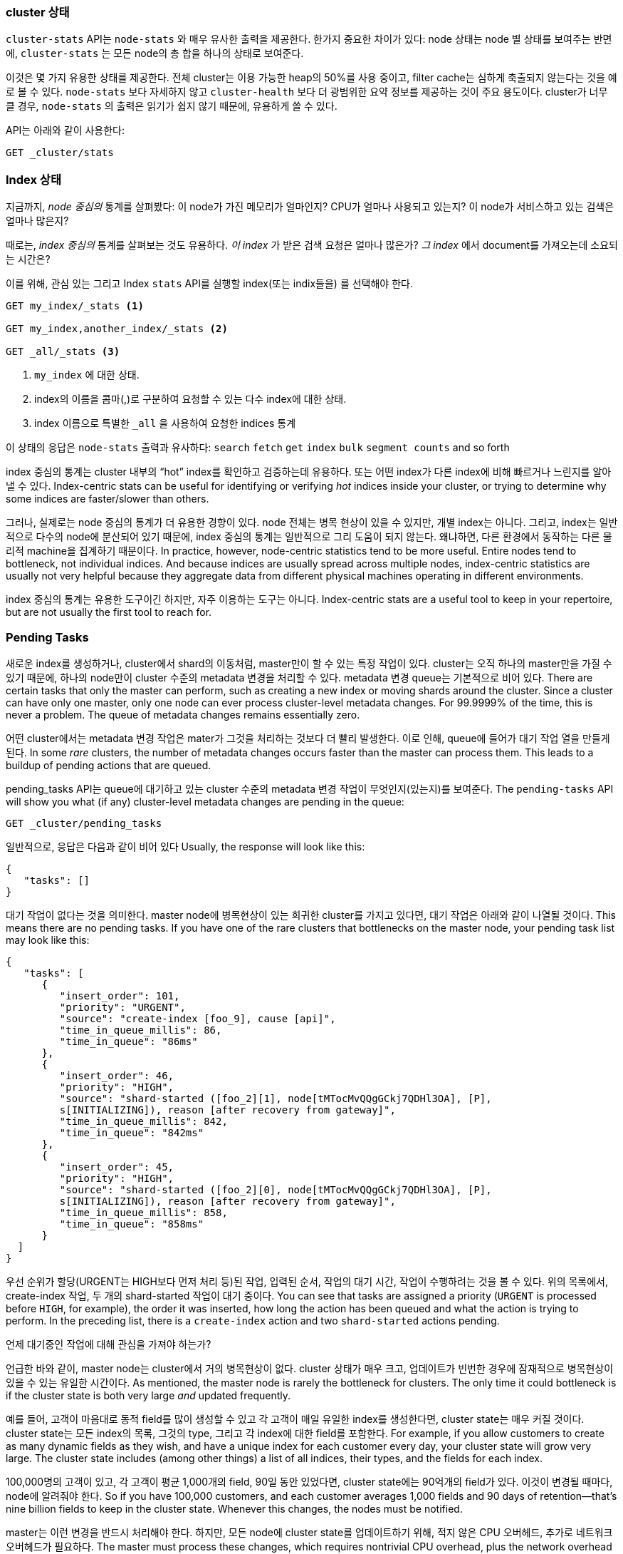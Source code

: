 
=== cluster 상태

`cluster-stats` API는 `node-stats` 와 매우 유사한 출력을 제공한다. ((("clusters", "administration", "Cluster Stats API"))) 한가지 중요한 차이가 있다: node 상태는 node 별
상태를 보여주는 반면에, `cluster-stats` 는 모든 node의 총 합을 하나의 상태로 보여준다.

이것은 몇 가지 유용한 상태를 제공한다. 전체 cluster는 이용 가능한 heap의 50%를
사용 중이고, filter cache는 심하게 축출되지 않는다는 것을 예로 볼 수 있다.
`node-stats` 보다 자세하지 않고 `cluster-health` 보다 더 광범위한 요약
정보를 제공하는 것이 주요 용도이다. cluster가 너무 클 경우, `node-stats`
의 출력은 읽기가 쉽지 않기 때문에, 유용하게 쓸 수 있다.

API는 아래와 같이 사용한다:

[source,js]
----
GET _cluster/stats
----

=== Index 상태

지금까지, _node 중심의_ 통계를 살펴봤다:((("indices", "index statistics")))((("clusters", "administration", "index stats"))) 이 node가 가진 메모리가 얼마인지?
CPU가 얼마나 사용되고 있는지? 이 node가 서비스하고 있는 검색은 얼마나 많은지?

때로는, _index 중심의_ 통계를 살펴보는 것도 유용하다. _이 index_ 가 받은 검색 요청은
얼마나 많은가? _그 index_ 에서 document를 가져오는데 소요되는 시간은?

이를 위해, 관심 있는 그리고 Index `stats` API를 실행할 index(또는 indix들을)
를 선택해야 한다.

[source,js]
----
GET my_index/_stats <1>

GET my_index,another_index/_stats <2>

GET _all/_stats <3>
----
<1> `my_index` 에 대한 상태.
<2> index의 이름을 콤마(,)로 구분하여 요청할 수 있는 다수 index에 대한 상태.
<3> index 이름으로 특별한 `_all` 을 사용하여 요청한 indices 통계

이 상태의 응답은 `node-stats` 출력과 유사하다: `search` `fetch` `get`
`index` `bulk` `segment counts` and so forth

index 중심의 통계는 cluster 내부의 “hot” index를 확인하고 검증하는데 유용하다.  또는 어떤 index가 다른 index에 비해 빠르거나 느린지를 알아낼 수 있다.
Index-centric stats can be useful for identifying or verifying _hot_ indices
inside your cluster, or trying to determine why some indices are faster/slower
than others.

그러나, 실제로는 node 중심의 통계가 더 유용한 경향이 있다. node 전체는 병목 현상이 있을 수 있지만, 개별 index는 아니다. 그리고, index는 일반적으로 다수의 node에 분산되어 있기 때문에, index 중심의 통계는 일반적으로 그리 도움이 되지 않는다. 왜냐하면, 다른 환경에서 동작하는 다른 물리적 machine을 집계하기 때문이다.
In practice, however, node-centric statistics tend to be more useful.  Entire
nodes tend to bottleneck, not individual indices.  And because indices
are usually spread across multiple nodes, index-centric statistics
are usually not very helpful because they aggregate data from different physical machines
operating in different environments.

index 중심의 통계는 유용한 도구이긴 하지만, 자주 이용하는 도구는 아니다.
Index-centric stats are a useful tool to keep in your repertoire, but are not usually
the first tool to reach for.

=== Pending Tasks

새로운 index를 생성하거나, cluster에서 shard의 이동처럼, master만이 할 수 있는 특정 작업이 있다. cluster는 오직 하나의 master만을 가질 수 있기 때문에, 하나의 node만이 cluster 수준의 metadata 변경을 처리할 수 있다. metadata 변경 queue는 기본적으로 비어 있다.
There are certain tasks that only the master can perform, such as creating a new ((("clusters", "administration", "Pending Tasks API")))
index or moving shards around the cluster.  Since a cluster can have only one
master, only one node can ever process cluster-level metadata changes.  For
99.9999% of the time, this is never a problem.  The queue of metadata changes
remains essentially zero.

어떤 cluster에서는 metadata 변경 작업은 mater가 그것을 처리하는 것보다 더 빨리 발생한다. 이로 인해, queue에 들어가 대기 작업 열을 만들게 된다.
In some _rare_ clusters, the number of metadata changes occurs faster than
the master can process them.  This leads to a buildup of pending actions that
are queued.

pending_tasks API는 queue에 대기하고 있는 cluster 수준의 metadata 변경 작업이 무엇인지(있는지)를 보여준다.
The `pending-tasks` API ((("Pending Tasks API")))will show you what (if any) cluster-level metadata changes
are pending in the queue:

[source,js]
----
GET _cluster/pending_tasks
----

일반적으로, 응답은 다음과 같이 비어 있다
Usually, the response will look like this:

[source,js]
----
{
   "tasks": []
}
----

대기 작업이 없다는 것을 의미한다. master node에 병목현상이 있는 희귀한 cluster를 가지고 있다면, 대기 작업은 아래와 같이 나열될 것이다.
This means there are no pending tasks.  If you have one of the rare clusters that
bottlenecks on the master node, your pending task list may look like this:

[source,js]
----
{
   "tasks": [
      {
         "insert_order": 101,
         "priority": "URGENT",
         "source": "create-index [foo_9], cause [api]",
         "time_in_queue_millis": 86,
         "time_in_queue": "86ms"
      },
      {
         "insert_order": 46,
         "priority": "HIGH",
         "source": "shard-started ([foo_2][1], node[tMTocMvQQgGCkj7QDHl3OA], [P],
         s[INITIALIZING]), reason [after recovery from gateway]",
         "time_in_queue_millis": 842,
         "time_in_queue": "842ms"
      },
      {
         "insert_order": 45,
         "priority": "HIGH",
         "source": "shard-started ([foo_2][0], node[tMTocMvQQgGCkj7QDHl3OA], [P],
         s[INITIALIZING]), reason [after recovery from gateway]",
         "time_in_queue_millis": 858,
         "time_in_queue": "858ms"
      }
  ]
}
----

우선 순위가 할당(URGENT는 HIGH보다 먼저 처리 등)된 작업, 입력된 순서, 작업의 대기 시간, 작업이 수행하려는 것을 볼 수 있다. 위의 목록에서, create-index 작업, 두 개의 shard-started 작업이 대기 중이다.
You can see that tasks are assigned a priority (`URGENT` is processed before `HIGH`,
for example), the order it was inserted, how long the action has been queued and
what the action is trying to perform.  In the preceding list, there is a `create-index`
action and two `shard-started` actions pending.

.언제 대기중인 작업에 대해 관심을 가져야 하는가?
****
언급한 바와 같이, master node는 cluster에서 거의 병목현상이 없다. cluster 상태가 매우 크고, 업데이트가 빈번한 경우에 잠재적으로 병목현상이 있을 수 있는 유일한 시간이다.
As mentioned, the master node is rarely the bottleneck for clusters.  The only
time it could bottleneck is if the cluster state is both very large
_and_ updated frequently.

예를 들어, 고객이 마음대로 동적 field를 많이 생성할 수 있고 각 고객이 매일 유일한 index를 생성한다면, cluster state는 매우 커질 것이다. cluster state는 모든 index의 목록, 그것의 type, 그리고 각 index에 대한 field를 포함한다.
For example, if you allow customers to create as many dynamic fields as they wish,
and have a unique index for each customer every day, your cluster state will grow
very large.  The cluster state includes (among other things) a list of all indices,
their types, and the fields for each index.

100,000명의 고객이 있고, 각 고객이 평균 1,000개의 field, 90일 동안 있었다면, cluster state에는 90억개의 field가 있다. 이것이 변경될 때마다, node에 알려줘야 한다.
So if you have 100,000 customers, and each customer averages 1,000 fields and 90
days of retention--that's nine billion fields to keep in the cluster state.
Whenever this changes, the nodes must be notified.

master는 이런 변경을 반드시 처리해야 한다. 하지만, 모든 node에 cluster state를 업데이트하기 위해, 적지 않은 CPU 오버헤드, 추가로 네트워크 오버헤드가 필요하다.
The master must process these changes, which requires nontrivial CPU overhead,
plus the network overhead of pushing the updated cluster state to all nodes.

cluster state 작업이 queue에 쌓이는 것이 보이기 시작하는 cluster이다. 이 문제에 대한 쉬운 해결책은 없다. 그러나, 세 가지 옵션이 있다.
It is these clusters that may begin to see cluster-state actions queuing up.
There is no easy solution to this problem, however.  You have three options:

- 비대해진 master node를 구해 보자. 불행하게도, 수직확장은 불가피하다.
Obtain a beefier master node.  Vertical scaling just delays the inevitable,
unfortunately.
- cluster state의 크기를 제한하기 위하여, 어떻게 해서든, document의 동적 특성을 제한하자.
Restrict the dynamic nature of the documents in some way, so as to limit the
cluster-state size.
- 	특정 임계 값에 이르게 되면, 다른 cluster로 전환하자.
Spin up another cluster after a certain threshold has been crossed.
****

=== cat API

command line에서 작업하는 경우, `cat` API들은 매우 유용하다. ((("Cat API")))((("clusters", "administration", "Cat API"))) linux의 `cat`
명령어에서 이름을 딴, 이 API는 *nix의 command line tool처럼 동작하도록 설계되었다.

이전에 언급했던 API(health, `node-stats` 등) 모두와 동일한 통계를 제공한다. 하지만,
JSON 대신 표 형식으로 출력을 나타낸다. 이것은 시스템 관리자에게, cluster를 한 눈에
살펴보거나, 메모리를 많이 사용하는 node를 찾을 때 _매우_ 편리하다.

`GET` 의 마지막에 `cat` 를 넣어 실행하면, 이용 가능한 모든 API들을 보여준다:

[source,bash]
----
GET /_cat

=^.^=
/_cat/allocation
/_cat/shards
/_cat/shards/{index}
/_cat/master
/_cat/nodes
/_cat/indices
/_cat/indices/{index}
/_cat/segments
/_cat/segments/{index}
/_cat/count
/_cat/count/{index}
/_cat/recovery
/_cat/recovery/{index}
/_cat/health
/_cat/pending_tasks
/_cat/aliases
/_cat/aliases/{alias}
/_cat/thread_pool
/_cat/plugins
/_cat/fielddata
/_cat/fielddata/{fields}
----

이 API들 중 대부분은 당신에게 친숙할 것이다.(맞다, 앞에 cat이 있다:) ).
그러면 Cat Health API에 대해 살펴보자:

[source,bash]
----
GET /_cat/health

1408723713 12:08:33 elasticsearch_zach yellow 1 1 114 114 0 0 114
----

첫 번째는 응답이 평범한 JSON이 아니라 표 형식에 일반 텍스트이다. 두 번째는 기본적으로
활성화된 칼럼 header가 없다. header가 없는 출력에 익숙하다고 가정했기 때문에,
*nix tool을 모방하여 설계되었다.

headers를 활성화하려면, `?v` 파라미터를 추가하자:

[source,bash]
----
GET /_cat/health?v

epoch   time    cluster status node.total node.data shards pri relo init
1408[..] 12[..] el[..]  1         1         114 114    0    0     114
unassign
----

와, 훨씬 낫다. 이제, timestamp, cluster 이름, status, cluster의 node 수 등을 볼 수
있다. -- `cluster-health` API와 모두 동일한 정보이다.

`cat` API에서 `node-stats` 를 살펴보자.

[source,bash]
----
GET /_cat/nodes?v

host         ip            heap.percent ram.percent load node.role master name
zacharys-air 192.168.1.131           45          72 1.85 d         *      Zach
----

cluster의 node에 대한 몇 가지 통계를 볼 수 있지만, 전체  `node-stats` 출력과 비교하면,
아주 기본적인 것이다. 거기에 포함할 수 있는 많은 추가 통계가 있지만, 참조 문서를
참고하는 것보다, 이용할 수 있는 것을 `cat` API에게 물어보자.

어떤 API에도 `?help`를 추가할 수 있다:

[source,bash]
----
GET /_cat/nodes?help

id               | id,nodeId               | unique node id
pid              | p                       | process id
host             | h                       | host name
ip               | i                       | ip address
port             | po                      | bound transport port
version          | v                       | es version
build            | b                       | es build hash
jdk              | j                       | jdk version
disk.avail       | d,disk,diskAvail        | available disk space
heap.percent     | hp,heapPercent          | used heap ratio
heap.max         | hm,heapMax              | max configured heap
ram.percent      | rp,ramPercent           | used machine memory ratio
ram.max          | rm,ramMax               | total machine memory
load             | l                       | most recent load avg
uptime           | u                       | node uptime
node.role        | r,role,dc,nodeRole      | d:data node, c:client node
master           | m                       | m:master-eligible, *:current master
...
...
----
(출력은 간략하게 표현하기 위해서 생략하였습니다.)

첫 번째 칼럼은 fullname을, 두 번째는 short name을, 그리고 세 번째는 매개변수에 대한
짧은 설명을 제공한다. 이제 몇 개의 칼럼 이름을 알았고, `?h` 파라미터를 사용하여,
명시적으로 통계를 요청할 수 있다.

[source,bash]
----
GET /_cat/nodes?v&h=ip,port,heapPercent,heapMax

ip            port heapPercent heapMax
192.168.1.131 9300          53 990.7mb
----

`cat` API는 *nix 유틸리티처럼 동작하려 하기 때문에, `sort` `grep` 나 `awk`처럼,
다른 tool로 출력을 보낼 수 있다. 예를 들어, 아래처럼 사용하여, cluster에서 가장
큰 index를 찾을 수 있다:

[source,bash]
----
% curl 'localhost:9200/_cat/indices?bytes=b' | sort -rnk8

yellow test_names         5 1 3476004 0 376324705 376324705
yellow .marvel-2014.08.19 1 1  263878 0 160777194 160777194
yellow .marvel-2014.08.15 1 1  234482 0 143020770 143020770
yellow .marvel-2014.08.09 1 1  222532 0 138177271 138177271
yellow .marvel-2014.08.18 1 1  225921 0 138116185 138116185
yellow .marvel-2014.07.26 1 1  173423 0 132031505 132031505
yellow .marvel-2014.08.21 1 1  219857 0 128414798 128414798
yellow .marvel-2014.07.27 1 1   75202 0  56320862  56320862
yellow wavelet            5 1    5979 0  54815185  54815185
yellow .marvel-2014.07.28 1 1   57483 0  43006141  43006141
yellow .marvel-2014.07.21 1 1   31134 0  27558507  27558507
yellow .marvel-2014.08.01 1 1   41100 0  27000476  27000476
yellow kibana-int         5 1       2 0     17791     17791
yellow t                  5 1       7 0     15280     15280
yellow website            5 1      12 0     12631     12631
yellow agg_analysis       5 1       5 0      5804      5804
yellow v2                 5 1       2 0      5410      5410
yellow v1                 5 1       2 0      5367      5367
yellow bank               1 1      16 0      4303      4303
yellow v                  5 1       1 0      2954      2954
yellow p                  5 1       2 0      2939      2939
yellow b0001_072320141238 5 1       1 0      2923      2923
yellow ipaddr             5 1       1 0      2917      2917
yellow v2a                5 1       1 0      2895      2895
yellow movies             5 1       1 0      2738      2738
yellow cars               5 1       0 0      1249      1249
yellow wavelet2           5 1       0 0       615       615
----

`?bytes=b` 를 추가하여, 숫자를 사람이 읽을 수 있는 형식으로 표시하는 것을
비활성화하고, 강제로 byte로 표시한다. index를 크기에 따라 정렬하기 위해,
이 출력은 `sort` 로 전달된다.(8번째 column)

불행히도, Marvel Index들이 출력을 가득 채운 것을 알 수 있는데, 지금은 해당
index에 대해 관심이 없다. 파이프로 `grep` 해서 출력해, Marvel이 언급된 모든 것을
제거하자:

[source,bash]
----
% curl 'localhost:9200/_cat/indices?bytes=b' | sort -rnk8 | grep -v marvel

yellow test_names         5 1 3476004 0 376324705 376324705
yellow wavelet            5 1    5979 0  54815185  54815185
yellow kibana-int         5 1       2 0     17791     17791
yellow t                  5 1       7 0     15280     15280
yellow website            5 1      12 0     12631     12631
yellow agg_analysis       5 1       5 0      5804      5804
yellow v2                 5 1       2 0      5410      5410
yellow v1                 5 1       2 0      5367      5367
yellow bank               1 1      16 0      4303      4303
yellow v                  5 1       1 0      2954      2954
yellow p                  5 1       2 0      2939      2939
yellow b0001_072320141238 5 1       1 0      2923      2923
yellow ipaddr             5 1       1 0      2917      2917
yellow v2a                5 1       1 0      2895      2895
yellow movies             5 1       1 0      2738      2738
yellow cars               5 1       0 0      1249      1249
yellow wavelet2           5 1       0 0       615       615
----

짜잔! grep으로 보낸( `-v` 로 일치하지 않게 한) 후에, Marvel이 잘린 것 없이 index의
정렬된 목록을 얻었다.

이것은 command line에서 `cat` 의 유연성에 대한 간단한 예제이다. `cat` 사용에
익숙해지면, 그것을 *nix tool처럼 보게 되고, pipe, sort, grep와 함께 미친 듯이
시작할 것이다. 당신이 시스템 관리자이고, 박스 안에 있는 SSH'd과 많은 시간을 보낸다면,
확실히 `cat` API에 익숙해질 필요가 있다.
